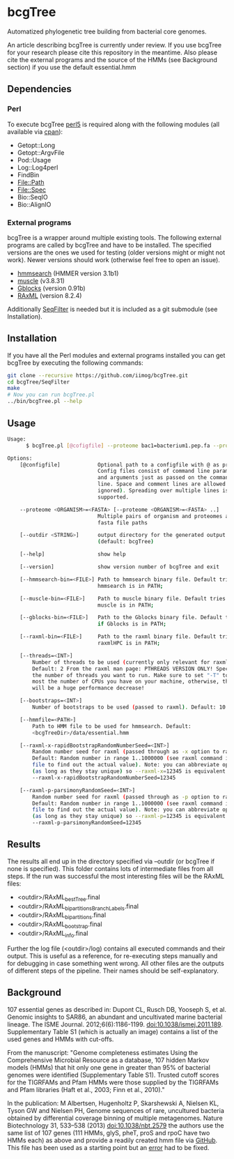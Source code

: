 * bcgTree
Automatized phylogenetic tree building from bacterial core genomes.

An article describing bcgTree is currently under review.
If you use bcgTree for your research please cite this repository in the meantime.
Also please cite the external programs and the source of the HMMs (see Background section) if you use the default essential.hmm
** Dependencies
*** Perl
To execute bcgTree [[https://www.perl.org/][perl5]] is required along with the following modules (all available via [[http://www.cpan.org/][cpan]]):
 - Getopt::Long
 - Getopt::ArgvFile
 - Pod::Usage
 - Log::Log4perl
 - FindBin
 - File::Path
 - File::Spec
 - Bio::SeqIO
 - Bio::AlignIO
*** External programs
bcgTree is a wrapper around multiple existing tools.
The following external programs are called by bcgTree and have to be installed.
The specified versions are the ones we used for testing (older versions might or might not work).
Newer versions should work (otherwise feel free to open an issue).
 - [[http://hmmer.org/][hmmsearch]] (HMMER version 3.1b1)
 - [[http://www.drive5.com/muscle/][muscle]] (v3.8.31)
 - [[http://molevol.cmima.csic.es/castresana/Gblocks.html][Gblocks]] (version 0.91b)
 - [[http://sco.h-its.org/exelixis/web/software/raxml/][RAxML]] (version 8.2.4)
Additionally [[https://github.com/BioInf-Wuerzburg/SeqFilter][SeqFilter]] is needed but it is included as a git submodule (see Installation).
** Installation
If you have all the Perl modules and external programs installed you can get bcgTree by executing the following commands:
#+BEGIN_SRC sh
git clone --recursive https://github.com/iimog/bcgTree.git
cd bcgTree/SeqFilter
make
# Now you can run bcgTree.pl
../bin/bcgTree.pl --help
#+END_SRC
** Usage
#+BEGIN_SRC sh
Usage:
      $ bcgTree.pl [@cofigfile] --proteome bac1=bacterium1.pep.fa --proteome bac2=bacterium2.faa [options]

Options:
    [@configfile]            Optional path to a configfile with @ as prefix.
                             Config files consist of command line parameters
                             and arguments just as passed on the command
                             line. Space and comment lines are allowed (and
                             ignored). Spreading over multiple lines is
                             supported.

    --proteome <ORGANISM>=<FASTA> [--proteome <ORGANISM>=<FASTA> ..]
                             Multiple pairs of organism and proteomes as
                             fasta file paths

    [--outdir <STRING>]      output directory for the generated output files
                             (default: bcgTree)

    [--help]                 show help

    [--version]              show version number of bcgTree and exit

    [--hmmsearch-bin=<FILE>] Path to hmmsearch binary file. Default tries if
                             hmmsearch is in PATH;

    [--muscle-bin=<FILE>]    Path to muscle binary file. Default tries if
                             muscle is in PATH;

    [--gblocks-bin=<FILE>]   Path to the Gblocks binary file. Default tries
                             if Gblocks is in PATH;

    [--raxml-bin=<FILE>]     Path to the raxml binary file. Default tries if
                             raxmlHPC is in PATH;

    [--threads=<INT>]
        Number of threads to be used (currently only relevant for raxml).
        Default: 2 From the raxml man page: PTHREADS VERSION ONLY! Specify
        the number of threads you want to run. Make sure to set "-T" to at
        most the number of CPUs you have on your machine, otherwise, there
        will be a huge performance decrease!

    [--bootstraps=<INT>]
        Number of bootstraps to be used (passed to raxml). Default: 10

    [--hmmfile=<PATH>]
        Path to HMM file to be used for hmmsearch. Default:
        <bcgTreeDir>/data/essential.hmm

    [--raxml-x-rapidBootstrapRandomNumberSeed=<INT>]
        Random number seed for raxml (passed through as -x option to raxml).
        Default: Random number in range 1..1000000 (see raxml command in log
        file to find out the actual value). Note: you can abbreviate options
        (as long as they stay unique) so --raxml-x=12345 is equivalent to
        --raxml-x-rapidBootstrapRandomNumberSeed=12345

    [--raxml-p-parsimonyRandomSeed=<INT>]
        Random number seed for raxml (passed through as -p option to raxml).
        Default: Random number in range 1..1000000 (see raxml command in log
        file to find out the actual value). Note: you can abbreviate options
        (as long as they stay unique) so --raxml-p=12345 is equivalent to
        --raxml-p-parsimonyRandomSeed=12345
#+END_SRC
** Results
The results all end up in the directory specified via --outdir (or bcgTree if none is specified).
This folder contains lots of intermediate files from all steps.
If the run was successful the most interesting files will be the RAxML files:
 - <outdir>/RAxML_bestTree.final
 - <outdir>/RAxML_bipartitionsBranchLabels.final
 - <outdir>/RAxML_bipartitions.final
 - <outdir>/RAxML_bootstrap.final
 - <outdir>/RAxML_info.final
Further the log file (<outdir>/log) contains all executed commands and their output.
This is useful as a reference, for re-executing steps manually and for debugging in case something went wrong.
All other files are the outputs of different steps of the pipeline.
Their names should be self-explanatory.
** Background
107 essential genes as described in:
Dupont CL, Rusch DB, Yooseph S, et al. Genomic insights to SAR86, an abundant and uncultivated marine bacterial lineage. The ISME Journal. 2012;6(6):1186-1199. doi:10.1038/ismej.2011.189.
Supplementary Table S1 (which is actually an image) contains a list of the used genes and HMMs with cut-offs.

From the manuscript:
"Genome completeness estimates
Using the Comprehensive Microbial Resource as a database, 107 hidden Markov models (HMMs) that hit
only one gene in greater than 95% of bacterial genomes were identified (Supplementary Table S1).
Trusted cutoff scores for the TIGRFAMs and Pfam HMMs were those supplied by the 
TIGRFAMs and Pfam libraries (Haft et al., 2003; Finn et al., 2010)."

In the publication:
M Albertsen,	Hugenholtz P, Skarshewski A, Nielsen KL, Tyson GW and Nielsen PH, Genome sequences of rare, uncultured bacteria obtained by differential coverage binning of multiple metagenomes. Nature Biotechnology 31, 533–538 (2013) doi:10.1038/nbt.2579
the authors use the same list of 107 genes (111 HMMs, glyS, pheT, proS and rpoC have two HMMs each)
as above and provide a readily created hmm file via [[https://github.com/MadsAlbertsen/multi-metagenome/][GitHub]].
This file has been used as a starting point but an [[https://github.com/MadsAlbertsen/multi-metagenome/issues/15][error]] had to be fixed.
